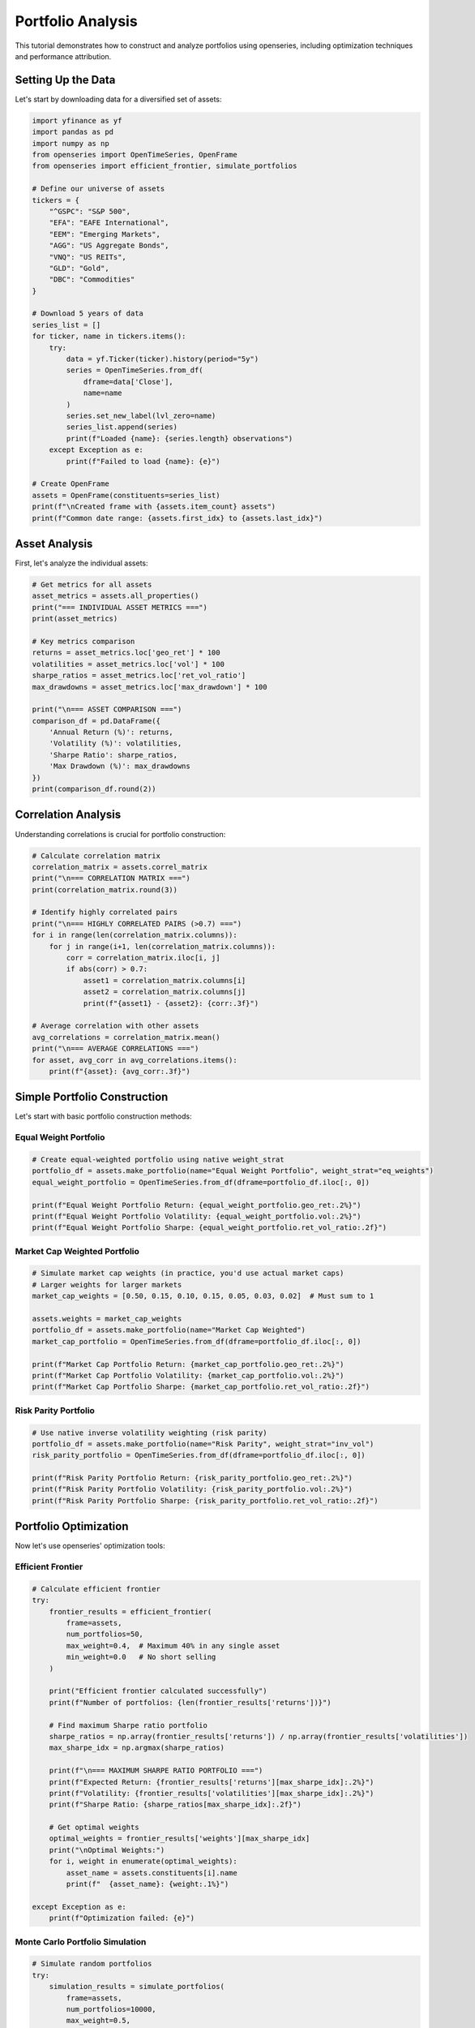 Portfolio Analysis
==================

This tutorial demonstrates how to construct and analyze portfolios using openseries, including optimization techniques and performance attribution.

Setting Up the Data
--------------------

Let's start by downloading data for a diversified set of assets:

.. code-block:: python

   import yfinance as yf
   import pandas as pd
   import numpy as np
   from openseries import OpenTimeSeries, OpenFrame
   from openseries import efficient_frontier, simulate_portfolios

   # Define our universe of assets
   tickers = {
       "^GSPC": "S&P 500",
       "EFA": "EAFE International",
       "EEM": "Emerging Markets",
       "AGG": "US Aggregate Bonds",
       "VNQ": "US REITs",
       "GLD": "Gold",
       "DBC": "Commodities"
   }

   # Download 5 years of data
   series_list = []
   for ticker, name in tickers.items():
       try:
           data = yf.Ticker(ticker).history(period="5y")
           series = OpenTimeSeries.from_df(
               dframe=data['Close'],
               name=name
           )
           series.set_new_label(lvl_zero=name)
           series_list.append(series)
           print(f"Loaded {name}: {series.length} observations")
       except Exception as e:
           print(f"Failed to load {name}: {e}")

   # Create OpenFrame
   assets = OpenFrame(constituents=series_list)
   print(f"\nCreated frame with {assets.item_count} assets")
   print(f"Common date range: {assets.first_idx} to {assets.last_idx}")

Asset Analysis
--------------

First, let's analyze the individual assets:

.. code-block:: python

   # Get metrics for all assets
   asset_metrics = assets.all_properties()
   print("=== INDIVIDUAL ASSET METRICS ===")
   print(asset_metrics)

   # Key metrics comparison
   returns = asset_metrics.loc['geo_ret'] * 100
   volatilities = asset_metrics.loc['vol'] * 100
   sharpe_ratios = asset_metrics.loc['ret_vol_ratio']
   max_drawdowns = asset_metrics.loc['max_drawdown'] * 100

   print("\n=== ASSET COMPARISON ===")
   comparison_df = pd.DataFrame({
       'Annual Return (%)': returns,
       'Volatility (%)': volatilities,
       'Sharpe Ratio': sharpe_ratios,
       'Max Drawdown (%)': max_drawdowns
   })
   print(comparison_df.round(2))

Correlation Analysis
--------------------

Understanding correlations is crucial for portfolio construction:

.. code-block:: python

   # Calculate correlation matrix
   correlation_matrix = assets.correl_matrix
   print("\n=== CORRELATION MATRIX ===")
   print(correlation_matrix.round(3))

   # Identify highly correlated pairs
   print("\n=== HIGHLY CORRELATED PAIRS (>0.7) ===")
   for i in range(len(correlation_matrix.columns)):
       for j in range(i+1, len(correlation_matrix.columns)):
           corr = correlation_matrix.iloc[i, j]
           if abs(corr) > 0.7:
               asset1 = correlation_matrix.columns[i]
               asset2 = correlation_matrix.columns[j]
               print(f"{asset1} - {asset2}: {corr:.3f}")

   # Average correlation with other assets
   avg_correlations = correlation_matrix.mean()
   print("\n=== AVERAGE CORRELATIONS ===")
   for asset, avg_corr in avg_correlations.items():
       print(f"{asset}: {avg_corr:.3f}")

Simple Portfolio Construction
-----------------------------

Let's start with basic portfolio construction methods:

Equal Weight Portfolio
~~~~~~~~~~~~~~~~~~~~~~

.. code-block:: python

   # Create equal-weighted portfolio using native weight_strat
   portfolio_df = assets.make_portfolio(name="Equal Weight Portfolio", weight_strat="eq_weights")
   equal_weight_portfolio = OpenTimeSeries.from_df(dframe=portfolio_df.iloc[:, 0])

   print(f"Equal Weight Portfolio Return: {equal_weight_portfolio.geo_ret:.2%}")
   print(f"Equal Weight Portfolio Volatility: {equal_weight_portfolio.vol:.2%}")
   print(f"Equal Weight Portfolio Sharpe: {equal_weight_portfolio.ret_vol_ratio:.2f}")

Market Cap Weighted Portfolio
~~~~~~~~~~~~~~~~~~~~~~~~~~~~~

.. code-block:: python

   # Simulate market cap weights (in practice, you'd use actual market caps)
   # Larger weights for larger markets
   market_cap_weights = [0.50, 0.15, 0.10, 0.15, 0.05, 0.03, 0.02]  # Must sum to 1

   assets.weights = market_cap_weights
   portfolio_df = assets.make_portfolio(name="Market Cap Weighted")
   market_cap_portfolio = OpenTimeSeries.from_df(dframe=portfolio_df.iloc[:, 0])

   print(f"Market Cap Portfolio Return: {market_cap_portfolio.geo_ret:.2%}")
   print(f"Market Cap Portfolio Volatility: {market_cap_portfolio.vol:.2%}")
   print(f"Market Cap Portfolio Sharpe: {market_cap_portfolio.ret_vol_ratio:.2f}")

Risk Parity Portfolio
~~~~~~~~~~~~~~~~~~~~~

.. code-block:: python

   # Use native inverse volatility weighting (risk parity)
   portfolio_df = assets.make_portfolio(name="Risk Parity", weight_strat="inv_vol")
   risk_parity_portfolio = OpenTimeSeries.from_df(dframe=portfolio_df.iloc[:, 0])

   print(f"Risk Parity Portfolio Return: {risk_parity_portfolio.geo_ret:.2%}")
   print(f"Risk Parity Portfolio Volatility: {risk_parity_portfolio.vol:.2%}")
   print(f"Risk Parity Portfolio Sharpe: {risk_parity_portfolio.ret_vol_ratio:.2f}")

Portfolio Optimization
----------------------

Now let's use openseries' optimization tools:

Efficient Frontier
~~~~~~~~~~~~~~~~~~

.. code-block:: python

   # Calculate efficient frontier
   try:
       frontier_results = efficient_frontier(
           frame=assets,
           num_portfolios=50,
           max_weight=0.4,  # Maximum 40% in any single asset
           min_weight=0.0   # No short selling
       )

       print("Efficient frontier calculated successfully")
       print(f"Number of portfolios: {len(frontier_results['returns'])}")

       # Find maximum Sharpe ratio portfolio
       sharpe_ratios = np.array(frontier_results['returns']) / np.array(frontier_results['volatilities'])
       max_sharpe_idx = np.argmax(sharpe_ratios)

       print(f"\n=== MAXIMUM SHARPE RATIO PORTFOLIO ===")
       print(f"Expected Return: {frontier_results['returns'][max_sharpe_idx]:.2%}")
       print(f"Volatility: {frontier_results['volatilities'][max_sharpe_idx]:.2%}")
       print(f"Sharpe Ratio: {sharpe_ratios[max_sharpe_idx]:.2f}")

       # Get optimal weights
       optimal_weights = frontier_results['weights'][max_sharpe_idx]
       print("\nOptimal Weights:")
       for i, weight in enumerate(optimal_weights):
           asset_name = assets.constituents[i].name
           print(f"  {asset_name}: {weight:.1%}")

   except Exception as e:
       print(f"Optimization failed: {e}")

Monte Carlo Portfolio Simulation
~~~~~~~~~~~~~~~~~~~~~~~~~~~~~~~~

.. code-block:: python

   # Simulate random portfolios
   try:
       simulation_results = simulate_portfolios(
           frame=assets,
           num_portfolios=10000,
           max_weight=0.5,
           min_weight=0.0
       )

       print(f"\nSimulated {len(simulation_results['returns'])} random portfolios")

       # Find best performing portfolios
       sim_sharpe_ratios = np.array(simulation_results['returns']) / np.array(simulation_results['volatilities'])

       # Top 5 Sharpe ratios
       top_indices = np.argsort(sim_sharpe_ratios)[-5:]

       print("\n=== TOP 5 SIMULATED PORTFOLIOS ===")
       for i, idx in enumerate(reversed(top_indices)):
           print(f"\nRank {i+1}:")
           print(f"  Return: {simulation_results['returns'][idx]:.2%}")
           print(f"  Volatility: {simulation_results['volatilities'][idx]:.2%}")
           print(f"  Sharpe: {sim_sharpe_ratios[idx]:.2f}")

   except Exception as e:
       print(f"Simulation failed: {e}")

Portfolio Comparison
--------------------

Let's compare all our portfolios:

.. code-block:: python

   # Add all portfolios to a comparison frame
   portfolios = [equal_weight_portfolio, market_cap_portfolio, risk_parity_portfolio]

   # Add individual assets for comparison
   all_series = assets.constituents + portfolios
   comparison_frame = OpenFrame(constituents=all_series)

   # Get comprehensive metrics
   portfolio_metrics = comparison_frame.all_properties()

   # Focus on key metrics
   key_metrics = portfolio_metrics.loc[['geo_ret', 'vol', 'ret_vol_ratio', 'max_drawdown']]
   key_metrics.index = ['Annual Return', 'Volatility', 'Sharpe Ratio', 'Max Drawdown']

   print("\n=== PORTFOLIO COMPARISON ===")
   print((key_metrics * 100).round(2))  # Convert to percentages

Risk Attribution
----------------

Analyze the risk contribution of each asset:

.. code-block:: python

   # Calculate portfolio statistics for equal weight portfolio
   returns_data = []
   for series in assets.constituents:
       returns = series.value_to_ret()
       returns_data.append(returns.tsdf.iloc[:, 0])

   # Create returns matrix
   returns_matrix = pd.concat(returns_data, axis=1)
   returns_matrix.columns = [series.name for series in assets.constituents]

   # Calculate covariance matrix (annualized)
   cov_matrix = returns_matrix.cov() * 252  # Assuming daily data

   # Portfolio weights (equal weight)
   weights = np.array(equal_weights)

   # Portfolio variance
   portfolio_variance = np.dot(weights.T, np.dot(cov_matrix, weights))
   portfolio_volatility = np.sqrt(portfolio_variance)

   # Marginal contribution to risk
   marginal_contrib = np.dot(cov_matrix, weights) / portfolio_volatility

   # Component contribution to risk
   component_contrib = weights * marginal_contrib

   # Percentage contribution
   percent_contrib = component_contrib / portfolio_volatility

   print("\n=== RISK ATTRIBUTION (Equal Weight Portfolio) ===")
   risk_attribution = pd.DataFrame({
       'Weight': weights,
       'Marginal Contrib': marginal_contrib,
       'Component Contrib': component_contrib,
       'Percent Contrib': percent_contrib
   }, index=[series.name for series in assets.constituents])

   print(risk_attribution.round(4))

Performance Attribution
-----------------------

Analyze performance contribution over time:

.. code-block:: python

   # Calculate individual asset returns
   asset_returns = []
   for series in assets.constituents:
       returns = series.value_to_ret()
       asset_returns.append(returns.tsdf.iloc[:, 0])

   returns_df = pd.concat(asset_returns, axis=1)
   returns_df.columns = [series.name for series in assets.constituents]

   # Calculate weighted returns (equal weight portfolio)
   weighted_returns = returns_df * equal_weights

   # Cumulative contribution
   cumulative_contrib = (1 + weighted_returns).cumprod()

   print("\n=== PERFORMANCE ATTRIBUTION ===")
   print("Final cumulative contribution by asset:")
   final_contrib = cumulative_contrib.iloc[-1]
   for asset, contrib in final_contrib.items():
       print(f"  {asset}: {contrib:.3f}")

Rolling Portfolio Analysis
--------------------------

Analyze how portfolio characteristics change over time:

.. code-block:: python

   # Rolling correlation with market (S&P 500)
   market_proxy = assets.constituents[0]  # Assuming first asset is S&P 500

   # Create frame with portfolio and market
   portfolio_vs_market = OpenFrame(constituents=[equal_weight_portfolio, market_proxy])

   # Calculate rolling correlation
   rolling_corr = portfolio_vs_market.rolling_corr(window=252)  # 1-year rolling

   print(f"\nRolling correlation calculated for {len(rolling_corr)} periods")
   print(f"Average correlation: {rolling_corr.mean().iloc[0]:.3f}")
   print(f"Correlation range: {rolling_corr.min().iloc[0]:.3f} to {rolling_corr.max().iloc[0]:.3f}")

   # Rolling portfolio volatility
   portfolio_rolling_vol = equal_weight_portfolio.rolling_vol(observations=252)

   print(f"\nRolling volatility statistics:")
   print(f"Average volatility: {portfolio_rolling_vol.mean().iloc[0]:.2%}")
   print(f"Volatility range: {portfolio_rolling_vol.min().iloc[0]:.2%} to {portfolio_rolling_vol.max().iloc[0]:.2%}")

Rebalancing Analysis
--------------------

Analyze the impact of rebalancing frequency using the realistic `rebalanced_portfolio` method:

.. code-block:: python

   # Compare different rebalancing frequencies using realistic simulation
   frequencies = [1, 21, 63]  # Daily, monthly, quarterly
   frequency_names = ["Daily", "Monthly", "Quarterly"]

   rebalanced_portfolios = []

   for freq, name in zip(frequencies, frequency_names):
       portfolio = assets.rebalanced_portfolio(
           name=f"{name} Rebalanced",
           frequency=freq,
           bal_weights=equal_weights
       )
       rebalanced_portfolios.append(portfolio.constituents[-1])

   # Compare with theoretical portfolio
   theoretical_portfolio = assets.make_portfolio(
       name="Theoretical",
       weights=equal_weights
   )

   # Create comprehensive comparison
   all_portfolios = [theoretical_portfolio] + rebalanced_portfolios
   comparison_frame = OpenFrame(constituents=all_portfolios)
   comparison_metrics = comparison_frame.all_properties()

   print("\n=== REALISTIC REBALANCING COMPARISON ===")
   print("Strategy | Return | Volatility | Sharpe | Max DD")
   print("-" * 50)

   for series in all_portfolios:
       ret = comparison_metrics.loc['geo_ret', series.name] * 100
       vol = comparison_metrics.loc['vol', series.name] * 100
       sharpe = comparison_metrics.loc['ret_vol_ratio', series.name]
       max_dd = comparison_metrics.loc['max_drawdown', series.name] * 100

       print(f"{series.name:>15} | {ret:6.2f}% | {vol:10.2f}% | {sharpe:6.2f} | {max_dd:6.2f}%")

   # Analyze transaction costs
   print(f"\n=== TRANSACTION COST ANALYSIS ===")
   for freq, name in zip(frequencies, frequency_names):
       detailed_portfolio = assets.rebalanced_portfolio(
           name=f"{name} Detailed",
           frequency=freq,
           bal_weights=equal_weights,
           drop_extras=False  # Get detailed trading data
       )

       # Count rebalancing events
       rebalancing_days = 0
       for series in detailed_portfolio.constituents:
           if "buysell_qty" in series.name:
               # Count days with non-zero trading
               trading_days = (series.tsdf != 0).any(axis=1).sum()
               rebalancing_days = max(rebalancing_days, trading_days)

       print(f"{name:>15}: {rebalancing_days} rebalancing events")

Stress Testing
--------------

Test portfolio performance during market stress:

.. code-block:: python

   # Identify worst periods for the market
   market_returns = market_proxy.value_to_ret()
   market_returns_df = market_returns.tsdf

   # Find worst 5% of days
   worst_days_threshold = market_returns_df.quantile(0.05).iloc[0]
   worst_days = market_returns_df[market_returns_df.iloc[:, 0] <= worst_days_threshold]

   print(f"\n=== STRESS TEST RESULTS ===")
   print(f"Market stress threshold: {worst_days_threshold:.2%}")
   print(f"Number of stress days: {len(worst_days)}")

   # Portfolio performance during stress
   portfolio_returns = equal_weight_portfolio.value_to_ret()
   portfolio_returns_df = portfolio_returns.tsdf

   # Align dates and calculate portfolio performance during market stress
   stress_dates = worst_days.index
   portfolio_stress_returns = portfolio_returns_df.loc[stress_dates]

   print(f"Portfolio average return during stress: {portfolio_stress_returns.mean().iloc[0]:.2%}")
   print(f"Portfolio worst day during stress: {portfolio_stress_returns.min().iloc[0]:.2%}")

Summary Report
--------------

Generate a comprehensive portfolio analysis report:

.. code-block:: python

   print("\n" + "="*60)
   print("PORTFOLIO ANALYSIS SUMMARY REPORT")
   print("="*60)

   print(f"\nAnalysis Period: {assets.first_idx} to {assets.last_idx}")
   print(f"Number of Assets: {assets.item_count}")
   print(f"Asset Universe: {', '.join([s.name for s in assets.constituents])}")

   print(f"\n--- EQUAL WEIGHT PORTFOLIO PERFORMANCE ---")
   print(f"Total Return: {equal_weight_portfolio.value_ret:.2%}")
   print(f"Annualized Return: {equal_weight_portfolio.geo_ret:.2%}")
   print(f"Annualized Volatility: {equal_weight_portfolio.vol:.2%}")
   print(f"Sharpe Ratio: {equal_weight_portfolio.ret_vol_ratio:.2f}")
   print(f"Maximum Drawdown: {equal_weight_portfolio.max_drawdown:.2%}")
   print(f"95% VaR (daily): {equal_weight_portfolio.var_down:.2%}")

   print(f"\n--- PORTFOLIO CHARACTERISTICS ---")
   avg_correlation = correlation_matrix.mean().mean()
   print(f"Average Asset Correlation: {avg_correlation:.3f}")
   print(f"Portfolio Diversification Benefit: {(asset_metrics.loc['vol'].mean() - equal_weight_portfolio.vol):.2%}")

   # Export results
   portfolio_metrics.to_excel("portfolio_analysis.xlsx")
   correlation_matrix.to_excel("correlation_matrix.xlsx")

   print(f"\nResults exported to Excel files")
   print("Analysis complete!")

This tutorial provides a comprehensive framework for portfolio analysis using openseries. You can extend these techniques for more sophisticated portfolio management strategies.
